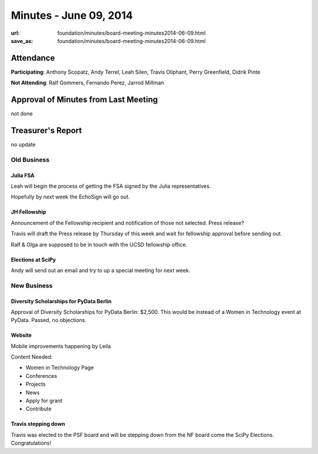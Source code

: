 Minutes - June 09, 2014
########################
:url: foundation/minutes/board-meeting-minutes2014-06-09.html
:save_as: foundation/minutes/board-meeting-minutes2014-06-09.html


Attendance
----------
**Participating**:
Anthony Scopatz, Andy Terrel, Leah Silen, Travis Oliphant, Perry Greenfield,
Didrik Pinte

**Not Attending**:
Ralf Gommers, Fernando Perez, Jarrod Millman

Approval of Minutes from Last Meeting
-------------------------------------
not done

Treasurer's Report
------------------
no update

Old Business
============

Julia FSA
~~~~~~~~~
Leah will begin the process of getting the FSA signed by the Julia
representatives. 

Hopefully by next week the EchoSign will go out.

JH Fellowship
~~~~~~~~~~~~~
Announcement of the Fellowship recipient and notification of those not
selected. Press release?

Travis will draft the Press release by Thursday of this week and wait for
fellowship approval before sending out.

Ralf & Olga are supposed to be in touch with the UCSD fellowship office.

Elections at SciPy
~~~~~~~~~~~~~~~~~~
Andy will send out an email and try to up a special meeting for next week.


New Business
============

Diversity Scholarships for PyData Berlin
~~~~~~~~~~~~~~~~~~~~~~~~~~~~~~~~~~~~~~~~
Approval of Diversity Scholarships for PyData Berlin: $2,500.  This would be
instead of a Women in Technology event at PyData.  Passed, no objections.

Website
~~~~~~~
Mobile improvements happening by Leila

Content Needed:

- Women in Technology Page
- Conferences
- Projects
- News
- Apply for grant
- Contribute

Travis stepping down
~~~~~~~~~~~~~~~~~~~~
Travis was elected to the PSF board and will be stepping down from the NF board
come the SciPy Elections. Congratulations!

